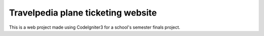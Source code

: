 ###################
Travelpedia plane ticketing website
###################

This is a web project made using CodeIgniter3 for a school's semester finals project.
